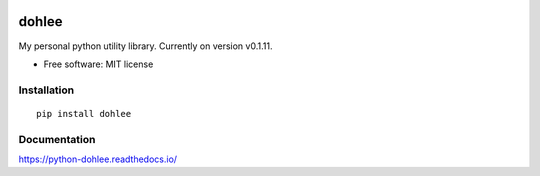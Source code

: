 .. start-badges

|docs| |version| |travis| |coveralls|

.. |docs| image:: https://readthedocs.org/projects/python-dohlee/badge/?style=flat
    :target: https://readthedocs.org/projects/python-dohlee
    :alt: Documentation Status

.. |travis| image:: https://travis-ci.org/dohlee/python-dohlee.svg?branch=master
    :alt: Travis-CI Build Status
    :target: https://travis-ci.org/dohlee/python-dohlee

.. |appveyor| image:: https://ci.appveyor.com/api/projects/status/github/dohlee/python-dohlee?branch=master&svg=true
    :alt: AppVeyor Build Status
    :target: https://ci.appveyor.com/project/dohlee/python-dohlee

.. |requires| image:: https://requires.io/github/dohlee/python-dohlee/requirements.svg?branch=master
    :alt: Requirements Status
    :target: https://requires.io/github/dohlee/python-dohlee/requirements/?branch=master

.. |coveralls| image:: https://coveralls.io/repos/dohlee/python-dohlee/badge.svg?branch=master&service=github
    :alt: Coverage Status
    :target: https://coveralls.io/r/dohlee/python-dohlee

.. |codecov| image:: https://codecov.io/github/dohlee/python-dohlee/coverage.svg?branch=master
    :alt: Coverage Status
    :target: https://codecov.io/github/dohlee/python-dohlee

.. |version| image:: https://img.shields.io/pypi/v/dohlee.svg
    :alt: PyPI Package latest release
    :target: https://pypi.python.org/pypi/dohlee

.. |wheel| image:: https://img.shields.io/pypi/wheel/dohlee.svg
    :alt: PyPI Wheel
    :target: https://pypi.python.org/pypi/dohlee

.. |supported-versions| image:: https://img.shields.io/pypi/pyversions/dohlee.svg
    :alt: Supported versions
    :target: https://pypi.python.org/pypi/dohlee

.. |supported-implementations| image:: https://img.shields.io/pypi/implementation/dohlee.svg
    :alt: Supported implementations
    :target: https://pypi.python.org/pypi/dohlee


.. end-badges
======
dohlee
======

My personal python utility library. Currently on version v0.1.11.

* Free software: MIT license

Installation
============

::

    pip install dohlee

Documentation
=============

https://python-dohlee.readthedocs.io/
